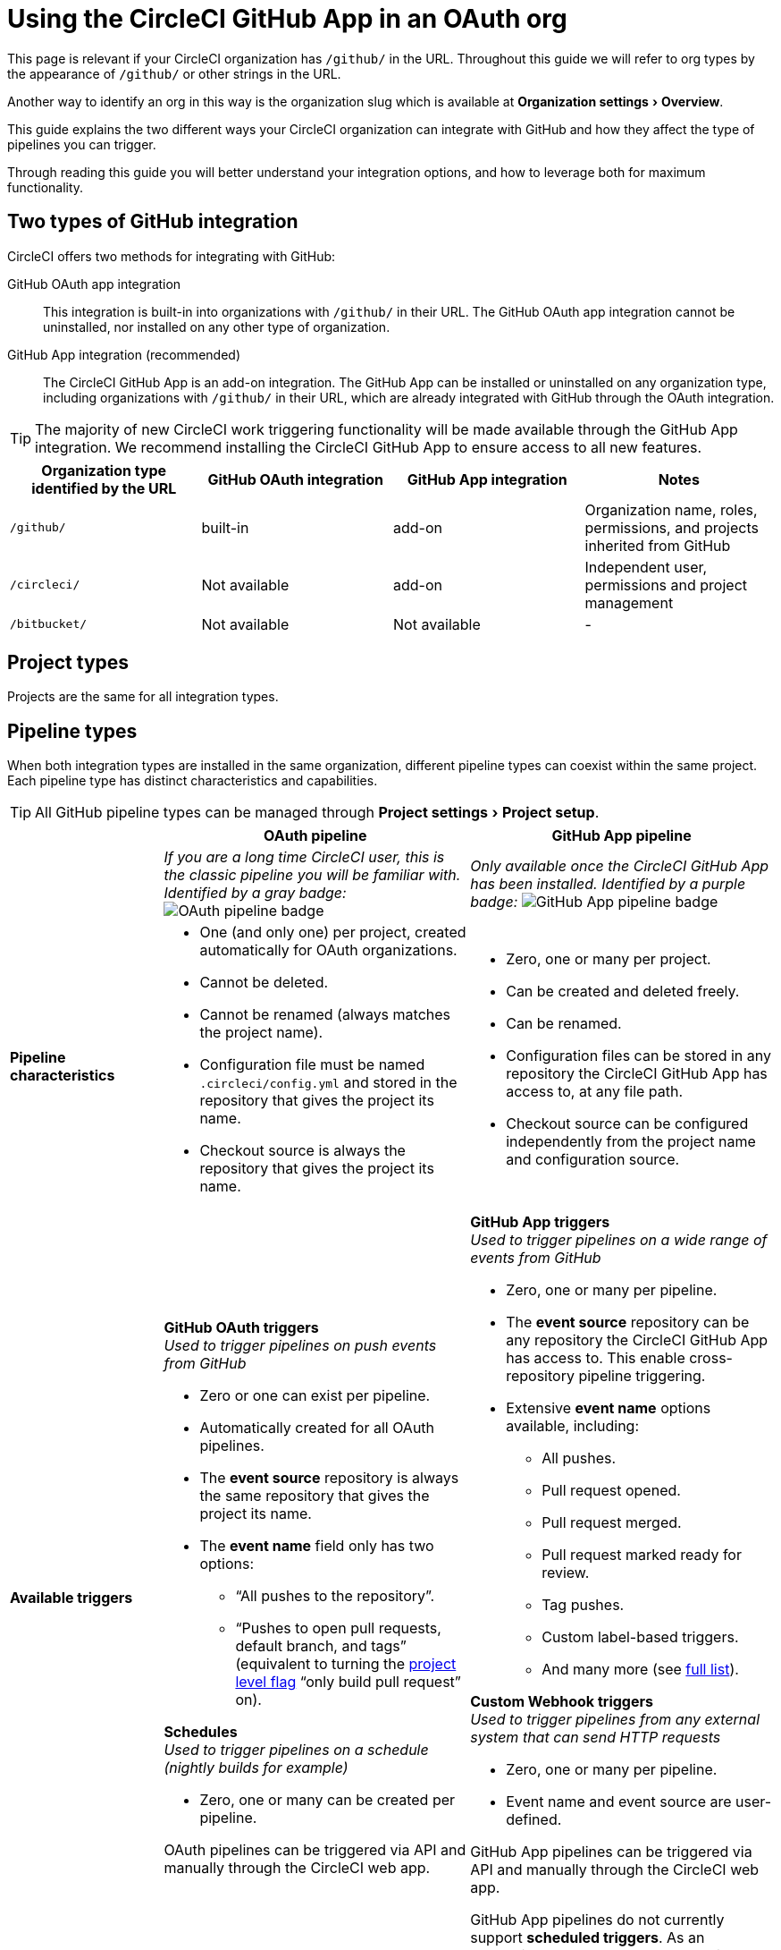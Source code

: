 = Using the CircleCI GitHub App in an OAuth org
:page-platform: Cloud
:page-description: A guide to using the CircleCI GitHub app in an OAuth org
:experimental:

****
This page is relevant if your CircleCI organization has `/github/` in the URL. Throughout this guide we will refer to org types by the appearance of `/github/` or other strings in the URL.

Another way to identify an org in this way is the organization slug which is available at menu:Organization settings[Overview].
****

This guide explains the two different ways your CircleCI organization can integrate with GitHub and how they affect the type of pipelines you can trigger.

Through reading this guide you will better understand your integration options, and how to leverage both for maximum functionality.

== Two types of GitHub integration

CircleCI offers two methods for integrating with GitHub:

GitHub OAuth app integration:: This integration is built-in into organizations with `/github/` in their URL. The GitHub OAuth app integration cannot be uninstalled, nor installed on any other type of organization.

GitHub App integration (recommended):: The CircleCI GitHub App is an add-on integration. The GitHub App can be installed or uninstalled on any organization type, including organizations with `/github/` in their URL, which are already integrated with GitHub through the OAuth integration.

TIP: The majority of new CircleCI work triggering functionality will be made available through the GitHub App integration. We recommend installing the CircleCI GitHub App to ensure access to all new features.

[options="header",cols="1,1,1,1"]
|===
|Organization type identified by the URL
|GitHub OAuth integration
|GitHub App integration
|Notes

|`/github/`
|built-in
|add-on
|Organization name, roles, permissions, and projects inherited from GitHub

|`/circleci/`
|Not available
|add-on
|Independent user, permissions and project management

|`/bitbucket/`
|Not available
|Not available
|-
|===

== Project types
Projects are the same for all integration types.

== Pipeline types
When both integration types are installed in the same organization, different pipeline types can coexist within the same project. Each pipeline type has distinct characteristics and capabilities.

TIP: All GitHub pipeline types can be managed through menu:Project settings[Project setup].

[options="header",cols="1,2,2"]
|===
|
|OAuth pipeline
|GitHub App pipeline

|
|_If you are a long time CircleCI user, this is the classic pipeline you will be familiar with. Identified by a gray badge:_ image:guides:ROOT:icons/github-oauth.svg[OAuth pipeline badge, role="no-border"]
|_Only available once the CircleCI GitHub App has been installed. Identified by a purple badge:_ image:guides:ROOT:icons/github-app.svg[GitHub App pipeline badge, role="no-border"]

|*Pipeline characteristics*
a|* One (and only one) per project, created automatically for OAuth organizations.
* Cannot be deleted.
* Cannot be renamed (always matches the project name).
* Configuration file must be named `.circleci/config.yml` and stored in the repository that gives the project its name.
* Checkout source is always the repository that gives the project its name.
a|* Zero, one or many per project.
* Can be created and deleted freely.
* Can be renamed.
* Configuration files can be stored in any repository the CircleCI GitHub App has access to, at any file path.
* Checkout source can be configured independently from the project name and configuration source.

|*Available triggers*
a|*GitHub OAuth triggers* +
_Used to trigger pipelines on push events from GitHub_

* Zero or one can exist per pipeline.
* Automatically created for all OAuth pipelines.
* The *event source* repository is always the same repository that gives the project its name.
* The *event name* field only has two options:
** “All pushes to the repository”.
** “Pushes to open pull requests, default branch, and tags” (equivalent to turning the xref:oss.adoc#only-build-pull-requests[project level flag] “only build pull request” on).

*Schedules* +
_Used to trigger pipelines on a schedule (nightly builds for example)_

* Zero, one or many can be created per pipeline.

OAuth pipelines can be triggered via API and manually through the CircleCI web app.

a|*GitHub App triggers* +
_Used to trigger pipelines on a wide range of events from GitHub_

* Zero, one or many per pipeline.
* The *event source* repository can be any repository the CircleCI GitHub App has access to. This enable cross-repository pipeline triggering.
* Extensive *event name* options available, including:
** All pushes.
** Pull request opened.
** Pull request merged.
** Pull request marked ready for review.
** Tag pushes.
** Custom label-based triggers.
** And many more (see xref:orchestrate:github-trigger-event-options.adoc[full list]).

*Custom Webhook triggers* +
_Used to trigger pipelines from any external system that can send HTTP requests_

* Zero, one or many per pipeline.
* Event name and event source are user-defined.

GitHub App pipelines can be triggered via API and manually through the CircleCI web app.

GitHub App pipelines do not currently support *scheduled triggers*. As an alternative, use custom webhooks with third-party scheduling tools.
|===

=== Summary of trigger availability by pipeline type
The following table summarizes the trigger availability by pipeline type.

[options="header",cols="1,1,1,1,1,1"]
|===
|Pipeline type
^|OAuth trigger
^|Schedule trigger
^|GitHub App trigger
^|Custom Webhook
^|API / Manual triggering

|GitHub OAuth image:guides:ROOT:icons/github-oauth.svg[OAuth pipeline badge, role="no-border"]
^|Zero or one
^|Zero, one, many
^|[.circle-red]#*No*#
^|[.circle-red]#*No*#
^|[.circle-green]#*Yes*#

|GitHub App image:guides:ROOT:icons/github-app.svg[GitHub App pipeline badge, role="no-border"]
^|[.circle-red]#*No*#
^|[.circle-red]#*No*#
^|Zero, one, many
^|Zero, one, many
^|[.circle-green]#*Yes*#
|===

== Set up dual integration

Organizations with `/github/` in their URL can leverage both GitHub integration types simultaneously for maximum flexibility.

=== Benefits of Dual Integration

Dual GitHub integration provide the following benefits:

* Access to new GitHub App features while maintaining existing OAuth pipelines
* Gradual migration path for complex projects
* New trigger options without disrupting current pipelines

=== Installation steps

. Navigate to menu:Organization Settings[VCS Connections].
. Select btn:[Install GitHub App].
. Select repositories to grant access.
. Create new GitHub App pipelines alongside existing OAuth pipelines. This can be achieved in the following ways:
** Navigate to menu:Project Settings[Project setup]
** Via API
** Via CLI

== Troubleshooting

=== Can I convert an OAuth pipeline to a GitHub App pipeline?

Pipelines cannot be directly converted.

Instead, duplicate the OAuth pipeline as a GitHub App pipeline, then disable the OAuth pipeline if desired.

=== Why can't I see GitHub App options?

Ensure the GitHub App is installed via menu:Organization Settings[VCS Connections].

=== How do I prevent duplicate builds?

Configure trigger events carefully or disable OAuth triggers when using GitHub App pipelines for the same repository.

